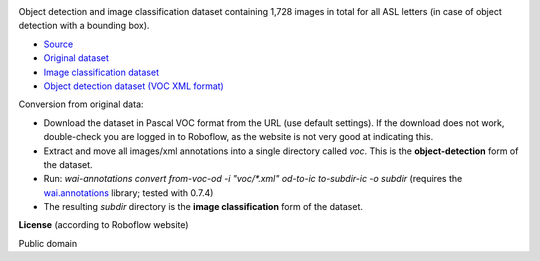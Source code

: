 .. title: American Sign Language Letters
.. slug: american-sign-language-letters
.. date: 2022-03-03 15:02:51 UTC+13:00
.. tags: object-detection, image-classification
.. category: image-dataset
.. link: 
.. description: 
.. type: text
.. hidetitle: True

.. image:: /images/american-sign-language-letters.jpg
   :height: 200px
   :alt: American Sign Language: Letter U
   :align: right

Object detection and image classification dataset containing 1,728 images in total for all ASL letters (in case of object detection with a bounding box).

* `Source <https://public.roboflow.com/object-detection/american-sign-language-letters/1>`__
* `Original dataset </data/raw/american-sign-language-letters/American%20Sign%20Language%20Letters.v1-v1.voc.zip>`__
* `Image classification dataset </data/image_classification/american-sign-language-letters/american-sign-language-letters-imgcls.zip>`__
* `Object detection dataset (VOC XML format) </data/object_detection/american-sign-language-letters/american-sign-language-letters-voc.zip>`__

Conversion from original data:

* Download the dataset in Pascal VOC format from the URL (use default settings). If the download does not work, double-check you are logged in to Roboflow, as the website is not very good at indicating this.
* Extract and move all images/xml annotations into a single directory called *voc*. This is the **object-detection** form of the dataset.
* Run: `wai-annotations convert from-voc-od -i "voc/*.xml" od-to-ic to-subdir-ic -o subdir` (requires the `wai.annotations <https://github.com/waikato-ufdl/wai-annotations>`__ library; tested with 0.7.4)
* The resulting *subdir* directory is the **image classification** form of the dataset.

**License** (according to Roboflow website)

Public domain
